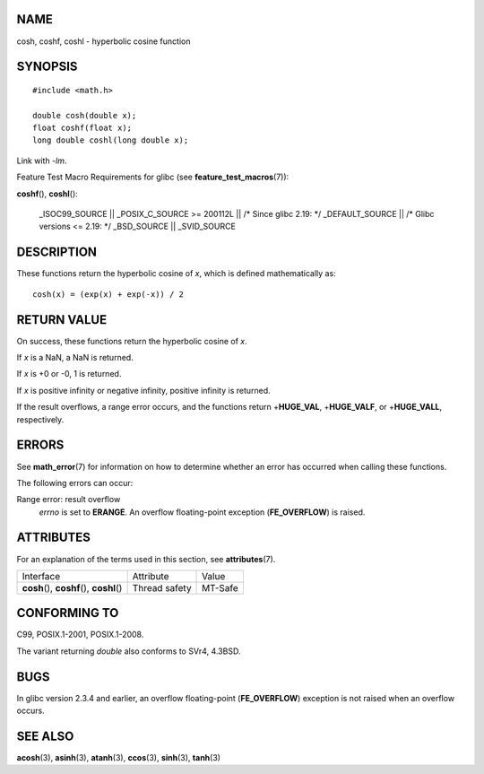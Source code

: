 NAME
====

cosh, coshf, coshl - hyperbolic cosine function

SYNOPSIS
========

::

   #include <math.h>

   double cosh(double x);
   float coshf(float x);
   long double coshl(long double x);

Link with *-lm*.

Feature Test Macro Requirements for glibc (see
**feature_test_macros**\ (7)):

**coshf**\ (), **coshl**\ ():

   \_ISOC99_SOURCE \|\| \_POSIX_C_SOURCE >= 200112L \|\| /\* Since glibc
   2.19: \*/ \_DEFAULT_SOURCE \|\| /\* Glibc versions <= 2.19: \*/
   \_BSD_SOURCE \|\| \_SVID_SOURCE

DESCRIPTION
===========

These functions return the hyperbolic cosine of *x*, which is defined
mathematically as:

::

       cosh(x) = (exp(x) + exp(-x)) / 2

RETURN VALUE
============

On success, these functions return the hyperbolic cosine of *x*.

If *x* is a NaN, a NaN is returned.

If *x* is +0 or -0, 1 is returned.

If *x* is positive infinity or negative infinity, positive infinity is
returned.

If the result overflows, a range error occurs, and the functions return
+\ **HUGE_VAL**, +\ **HUGE_VALF**, or +\ **HUGE_VALL**, respectively.

ERRORS
======

See **math_error**\ (7) for information on how to determine whether an
error has occurred when calling these functions.

The following errors can occur:

Range error: result overflow
   *errno* is set to **ERANGE**. An overflow floating-point exception
   (**FE_OVERFLOW**) is raised.

ATTRIBUTES
==========

For an explanation of the terms used in this section, see
**attributes**\ (7).

========================================== ============= =======
Interface                                  Attribute     Value
**cosh**\ (), **coshf**\ (), **coshl**\ () Thread safety MT-Safe
========================================== ============= =======

CONFORMING TO
=============

C99, POSIX.1-2001, POSIX.1-2008.

The variant returning *double* also conforms to SVr4, 4.3BSD.

BUGS
====

In glibc version 2.3.4 and earlier, an overflow floating-point
(**FE_OVERFLOW**) exception is not raised when an overflow occurs.

SEE ALSO
========

**acosh**\ (3), **asinh**\ (3), **atanh**\ (3), **ccos**\ (3),
**sinh**\ (3), **tanh**\ (3)
